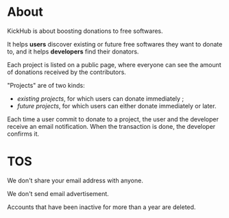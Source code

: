 * About

KickHub is about boosting donations to free softwares.

It helps *users* discover existing or future free softwares they want
to donate to, and it helps *developers* find their donators.

Each project is listed on a public page, where everyone can see the
amount of donations received by the contributors.

"Projects" are of two kinds:

- /existing projects/, for which users can donate immediately ;
- /future projects/, for which users can either donate immediately or
  later.

Each time a user commit to donate to a project, the user and the
developer receive an email notification.  When the transaction is
done, the developer confirms it.

* TOS

We don't share your email address with anyone.

We don't send email advertisement.

Accounts that have been inactive for more than a year are deleted.


